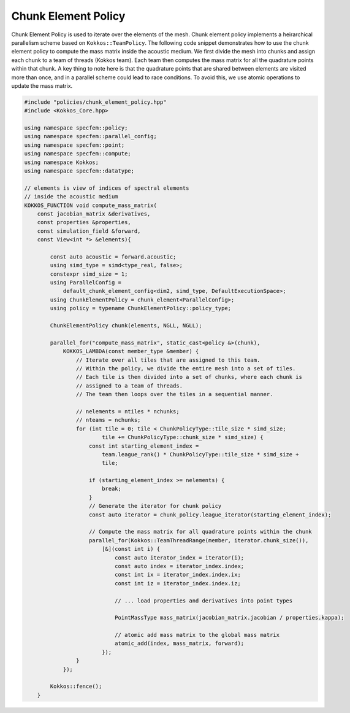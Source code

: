 
.. _ChunkElementPolicy:

Chunk Element Policy
--------------------

Chunk Element Policy is used to iterate over the elements of the mesh. Chunk element policy implements a heirarchical parallelism scheme based on ``Kokkos::TeamPolicy``. The following code snippet demonstrates how to use the chunk element policy to compute the mass matrix inside the acoustic medium. We first divide the mesh into chunks and assign each chunk to a team of threads (Kokkos team). Each team then computes the mass matrix for all the quadrature points within that chunk. A key thing to note here is that the quadrature points that are shared between elements are visited more than once, and in a parallel scheme could lead to race conditions. To avoid this, we use atomic operations to update the mass matrix.

.. code:: cpp

    #include "policies/chunk_element_policy.hpp"
    #include <Kokkos_Core.hpp>

    using namespace specfem::policy;
    using namespace specfem::parallel_config;
    using namespace specfem::point;
    using namespace specfem::compute;
    using namespace Kokkos;
    using namespace specfem::datatype;

    // elements is view of indices of spectral elements
    // inside the acoustic medium
    KOKKOS_FUNCTION void compute_mass_matrix(
        const jacobian_matrix &derivatives,
        const properties &properties,
        const simulation_field &forward,
        const View<int *> &elements){

            const auto acoustic = forward.acoustic;
            using simd_type = simd<type_real, false>;
            constexpr simd_size = 1;
            using ParallelConfig =
                default_chunk_element_config<dim2, simd_type, DefaultExecutionSpace>;
            using ChunkElementPolicy = chunk_element<ParallelConfig>;
            using policy = typename ChunkElementPolicy::policy_type;

            ChunkElementPolicy chunk(elements, NGLL, NGLL);

            parallel_for("compute_mass_matrix", static_cast<policy &>(chunk),
                KOKKOS_LAMBDA(const member_type &member) {
                    // Iterate over all tiles that are assigned to this team.
                    // Within the policy, we divide the entire mesh into a set of tiles.
                    // Each tile is then divided into a set of chunks, where each chunk is
                    // assigned to a team of threads.
                    // The team then loops over the tiles in a sequential manner.

                    // nelements = ntiles * nchunks;
                    // nteams = nchunks;
                    for (int tile = 0; tile < ChunkPolicyType::tile_size * simd_size;
                            tile += ChunkPolicyType::chunk_size * simd_size) {
                        const int starting_element_index =
                            team.league_rank() * ChunkPolicyType::tile_size * simd_size +
                            tile;

                        if (starting_element_index >= nelements) {
                            break;
                        }
                        // Generate the iterator for chunk policy
                        const auto iterator = chunk_policy.league_iterator(starting_element_index);

                        // Compute the mass matrix for all quadrature points within the chunk
                        parallel_for(Kokkos::TeamThreadRange(member, iterator.chunk_size()),
                            [&](const int i) {
                                const auto iterator_index = iterator(i);
                                const auto index = iterator_index.index;
                                const int ix = iterator_index.index.ix;
                                const int iz = iterator_index.index.iz;

                                // ... load properties and derivatives into point types

                                PointMassType mass_matrix(jacobian_matrix.jacobian / properties.kappa);

                                // atomic add mass matrix to the global mass matrix
                                atomic_add(index, mass_matrix, forward);
                            });
                    }
                });

            Kokkos::fence();
        }
